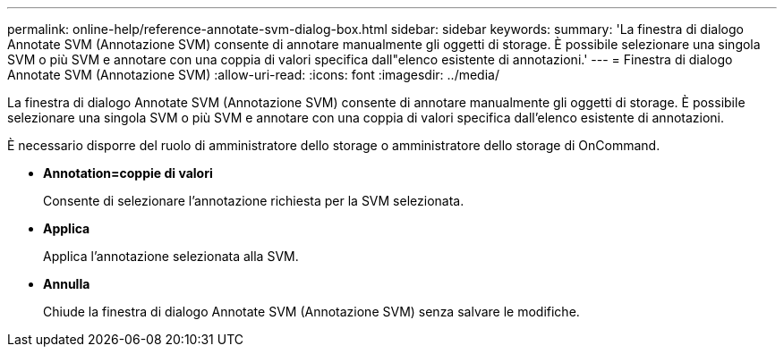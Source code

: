 ---
permalink: online-help/reference-annotate-svm-dialog-box.html 
sidebar: sidebar 
keywords:  
summary: 'La finestra di dialogo Annotate SVM (Annotazione SVM) consente di annotare manualmente gli oggetti di storage. È possibile selezionare una singola SVM o più SVM e annotare con una coppia di valori specifica dall"elenco esistente di annotazioni.' 
---
= Finestra di dialogo Annotate SVM (Annotazione SVM)
:allow-uri-read: 
:icons: font
:imagesdir: ../media/


[role="lead"]
La finestra di dialogo Annotate SVM (Annotazione SVM) consente di annotare manualmente gli oggetti di storage. È possibile selezionare una singola SVM o più SVM e annotare con una coppia di valori specifica dall'elenco esistente di annotazioni.

È necessario disporre del ruolo di amministratore dello storage o amministratore dello storage di OnCommand.

* *Annotation=coppie di valori*
+
Consente di selezionare l'annotazione richiesta per la SVM selezionata.

* *Applica*
+
Applica l'annotazione selezionata alla SVM.

* *Annulla*
+
Chiude la finestra di dialogo Annotate SVM (Annotazione SVM) senza salvare le modifiche.


